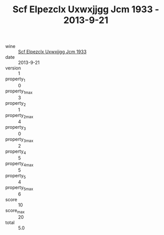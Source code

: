 :PROPERTIES:
:ID:                     38af57f1-7e7c-4485-983c-235e3c1b43b0
:END:
#+TITLE: Scf Elpezclx Uxwxjjgg Jcm 1933 - 2013-9-21

- wine :: [[id:fe8b9bbe-2911-463b-85ee-75c0464cf1fd][Scf Elpezclx Uxwxjjgg Jcm 1933]]
- date :: 2013-9-21
- version :: 1
- property_1 :: 0
- property_1_max :: 3
- property_2 :: 1
- property_2_max :: 4
- property_3 :: 0
- property_3_max :: 2
- property_4 :: 5
- property_4_max :: 5
- property_5 :: 4
- property_5_max :: 6
- score :: 10
- score_max :: 20
- total :: 5.0


